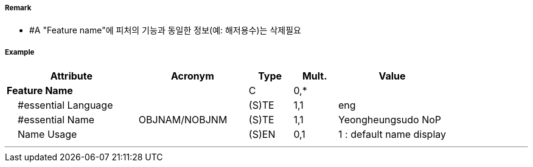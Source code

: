 // tag::Spring[]
===== Remark
- #A "Feature name"에 피처의 기능과 동일한 정보(예: 해저용수)는 삭제필요

===== Example
[cols="30,25,10,10,25", options="header"]
|===
|Attribute |Acronym |Type |Mult. |Value
|**Feature Name**||C|0,*| 
|    #essential Language||(S)TE|1,1| eng
|    #essential Name|OBJNAM/NOBJNM|(S)TE|1,1| Yeongheungsudo NoP
|    Name Usage||(S)EN|0,1| 1 : default name display
|===

---
// end::Spring[]
